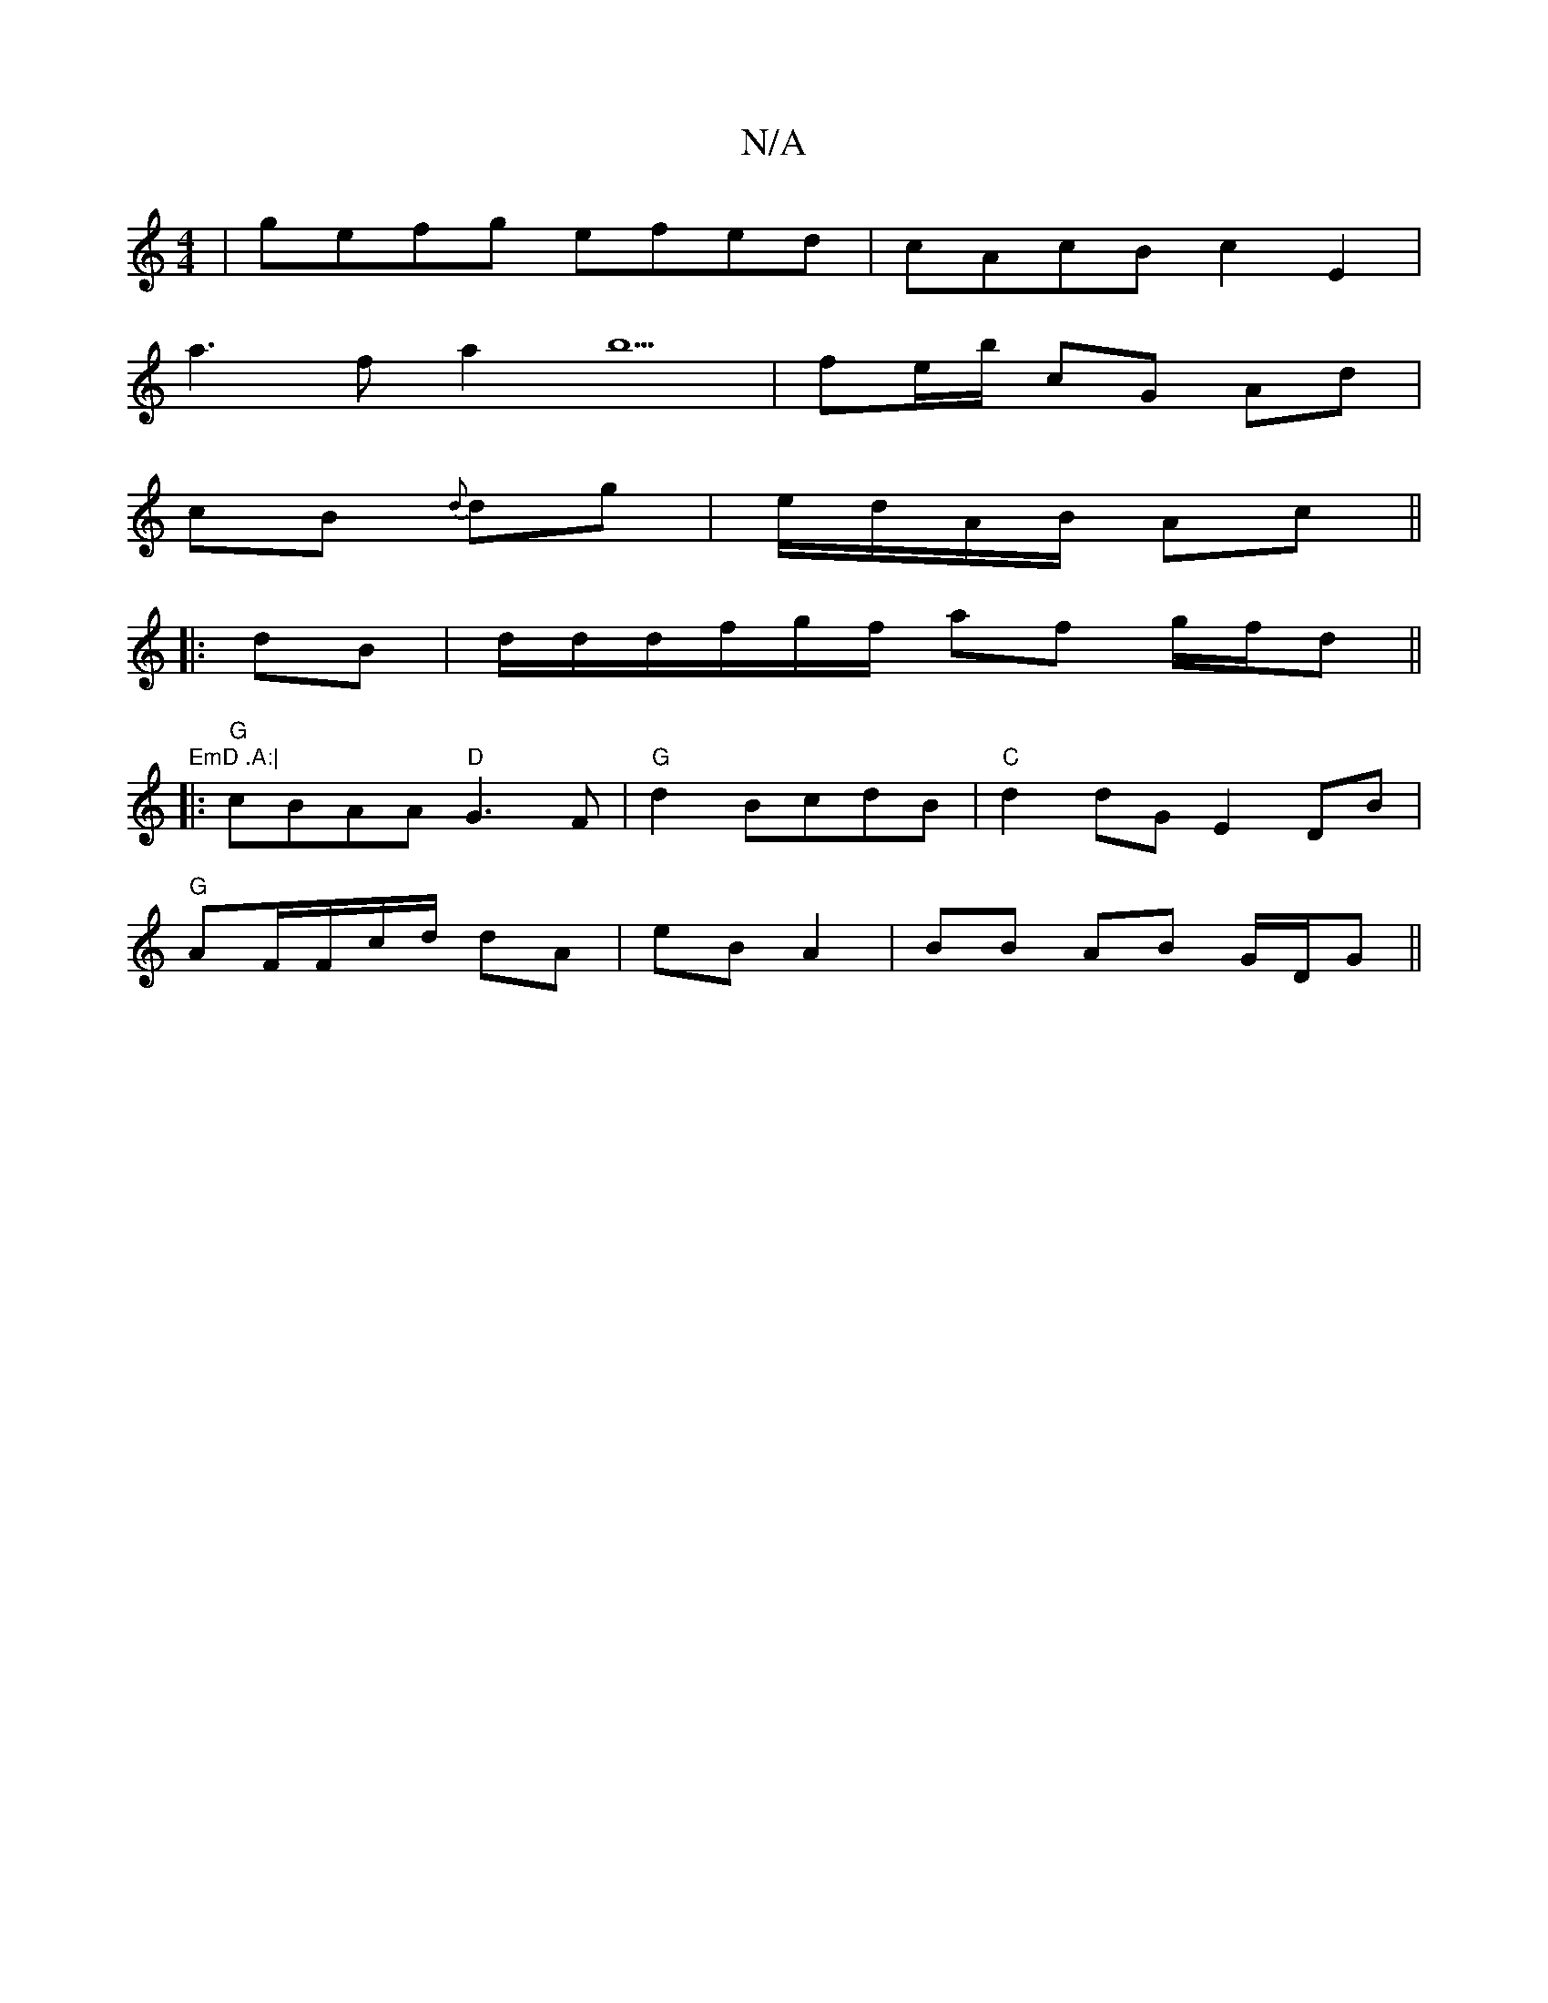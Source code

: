 X:1
T:N/A
M:4/4
R:N/A
K:Cmajor
|gefg efed|cAcB c2E2|
a3f a2 b5|fe/b/ cG Ad|
cB {d}dg |e/d/A/B/ Ac||
|:dB|d/2d/d/f/g/f/ af g/f/d||"EmD .A:|
|:"G"cBAA "D" G3 F | "G"d2BcdB|"C"d2 dG E2DB|
"G" AF/F/c/d/ dA|eB A2|BB AB G/D/G ||

((3 B2 